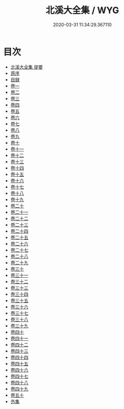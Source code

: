#+TITLE: 北溪大全集 / WYG
#+DATE: 2020-03-31 11:34:29.367110
* 目次
 - [[file:KR4d0286_000.txt::000-1a][北溪大全集 提要]]
 - [[file:KR4d0286_000.txt::000-3a][原序]]
 - [[file:KR4d0286_000.txt::000-5a][目録]]
 - [[file:KR4d0286_001.txt::001-1a][卷一]]
 - [[file:KR4d0286_002.txt::002-1a][卷二]]
 - [[file:KR4d0286_003.txt::003-1a][卷三]]
 - [[file:KR4d0286_004.txt::004-1a][卷四]]
 - [[file:KR4d0286_005.txt::005-1a][卷五]]
 - [[file:KR4d0286_006.txt::006-1a][卷六]]
 - [[file:KR4d0286_007.txt::007-1a][卷七]]
 - [[file:KR4d0286_008.txt::008-1a][卷八]]
 - [[file:KR4d0286_009.txt::009-1a][卷九]]
 - [[file:KR4d0286_010.txt::010-1a][卷十]]
 - [[file:KR4d0286_011.txt::011-1a][卷十一]]
 - [[file:KR4d0286_012.txt::012-1a][卷十二]]
 - [[file:KR4d0286_013.txt::013-1a][卷十三]]
 - [[file:KR4d0286_014.txt::014-1a][卷十四]]
 - [[file:KR4d0286_015.txt::015-1a][卷十五]]
 - [[file:KR4d0286_016.txt::016-1a][卷十六]]
 - [[file:KR4d0286_017.txt::017-1a][卷十七]]
 - [[file:KR4d0286_018.txt::018-1a][卷十八]]
 - [[file:KR4d0286_019.txt::019-1a][卷十九]]
 - [[file:KR4d0286_020.txt::020-1a][卷二十]]
 - [[file:KR4d0286_021.txt::021-1a][卷二十一]]
 - [[file:KR4d0286_022.txt::022-1a][卷二十二]]
 - [[file:KR4d0286_023.txt::023-1a][卷二十三]]
 - [[file:KR4d0286_024.txt::024-1a][卷二十四]]
 - [[file:KR4d0286_025.txt::025-1a][卷二十五]]
 - [[file:KR4d0286_026.txt::026-1a][卷二十六]]
 - [[file:KR4d0286_027.txt::027-1a][卷二十七]]
 - [[file:KR4d0286_028.txt::028-1a][卷二十八]]
 - [[file:KR4d0286_029.txt::029-1a][卷二十九]]
 - [[file:KR4d0286_030.txt::030-1a][卷三十]]
 - [[file:KR4d0286_031.txt::031-1a][卷三十一]]
 - [[file:KR4d0286_032.txt::032-1a][卷三十二]]
 - [[file:KR4d0286_033.txt::033-1a][卷三十三]]
 - [[file:KR4d0286_034.txt::034-1a][卷三十四]]
 - [[file:KR4d0286_035.txt::035-1a][卷三十五]]
 - [[file:KR4d0286_036.txt::036-1a][卷三十六]]
 - [[file:KR4d0286_037.txt::037-1a][卷三十七]]
 - [[file:KR4d0286_038.txt::038-1a][卷三十八]]
 - [[file:KR4d0286_039.txt::039-1a][卷三十九]]
 - [[file:KR4d0286_040.txt::040-1a][卷四十]]
 - [[file:KR4d0286_041.txt::041-1a][卷四十一]]
 - [[file:KR4d0286_042.txt::042-1a][卷四十二]]
 - [[file:KR4d0286_043.txt::043-1a][卷四十三]]
 - [[file:KR4d0286_044.txt::044-1a][卷四十四]]
 - [[file:KR4d0286_045.txt::045-1a][卷四十五]]
 - [[file:KR4d0286_046.txt::046-1a][卷四十六]]
 - [[file:KR4d0286_047.txt::047-1a][卷四十七]]
 - [[file:KR4d0286_048.txt::048-1a][卷四十八]]
 - [[file:KR4d0286_049.txt::049-1a][卷四十九]]
 - [[file:KR4d0286_050.txt::050-1a][卷五十]]
 - [[file:KR4d0286_050.txt::050-12a][外集]]

